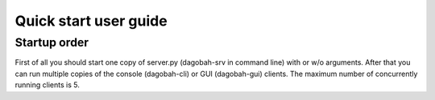 Quick start user guide
======================

Startup order
-------------

First of all you should start one copy of server.py (dagobah-srv in command line) with or w/o arguments.
After that you can run multiple copies of the console (dagobah-cli) or GUI (dagobah-gui) clients.
The maximum number of concurrently running clients is 5.
